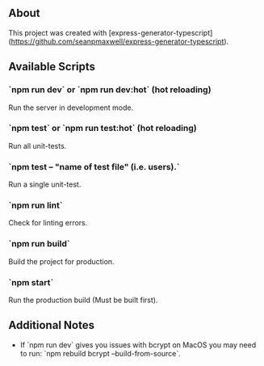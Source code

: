 ** About

This project was created with [express-generator-typescript](https://github.com/seanpmaxwell/express-generator-typescript).


** Available Scripts

*** `npm run dev` or `npm run dev:hot` (hot reloading)

Run the server in development mode.

*** `npm test` or `npm run test:hot` (hot reloading)

Run all unit-tests.

*** `npm test -- "name of test file" (i.e. users).`

Run a single unit-test.

*** `npm run lint`

Check for linting errors.

*** `npm run build`

Build the project for production.

*** `npm start`

Run the production build (Must be built first).


** Additional Notes

- If `npm run dev` gives you issues with bcrypt on MacOS you may need to run: `npm rebuild bcrypt --build-from-source`.
